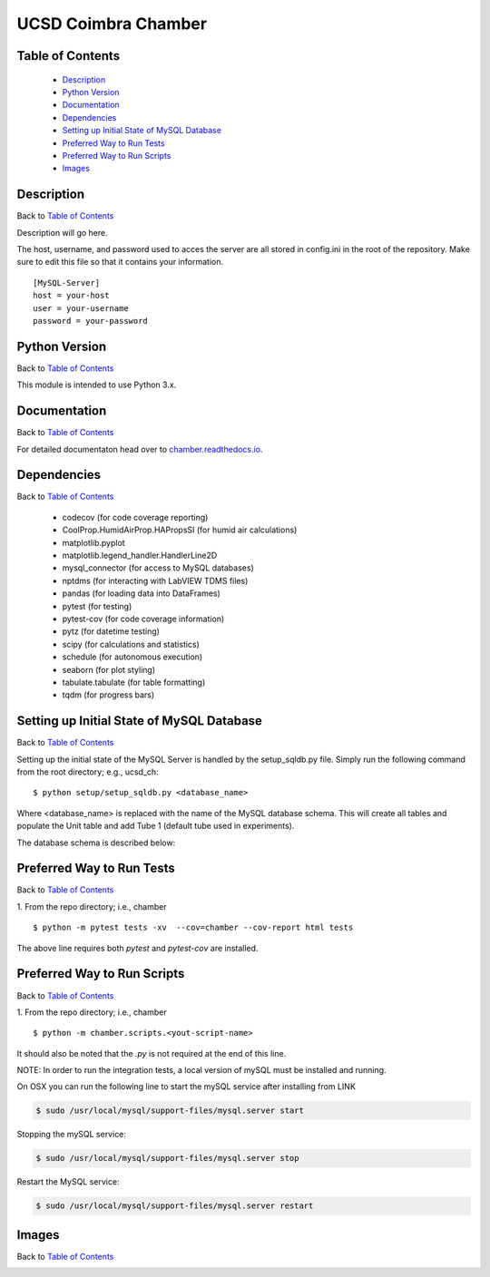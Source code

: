 UCSD Coimbra Chamber
====================

|docs| |build| |codecov| |license|

.. image:: images/coimbra_ucsd_logo.png

Table of Contents
-----------------

  * `Description`_
  * `Python Version`_
  * `Documentation`_
  * `Dependencies`_
  * `Setting up Initial State of MySQL Database`_
  * `Preferred Way to Run Tests`_
  * `Preferred Way to Run Scripts`_
  * `Images`_

Description
-----------

Back to `Table of Contents`_

Description will go here.

The host, username, and password used to acces the server are all stored in
config.ini in the root of the repository. Make sure to edit this file so that
it contains your information.
::

  [MySQL-Server]
  host = your-host
  user = your-username
  password = your-password

Python Version
--------------

Back to `Table of Contents`_

This module is intended to use Python 3.x.

Documentation
-------------

Back to `Table of Contents`_

For detailed documentaton head over to chamber.readthedocs.io_.

Dependencies
------------

Back to `Table of Contents`_

  * codecov (for code coverage reporting)
  * CoolProp.HumidAirProp.HAPropsSI (for humid air calculations)
  * matplotlib.pyplot
  * matplotlib.legend_handler.HandlerLine2D
  * mysql_connector (for access to MySQL databases)
  * nptdms (for interacting with LabVIEW TDMS files)
  * pandas (for loading data into DataFrames)
  * pytest (for testing)
  * pytest-cov (for code coverage information)
  * pytz (for datetime testing)
  * scipy (for calculations and statistics)
  * schedule (for autonomous execution)
  * seaborn (for plot styling)
  * tabulate.tabulate (for table formatting)
  * tqdm (for progress bars)

Setting up Initial State of MySQL Database
------------------------------------------

Back to `Table of Contents`_

Setting up the initial state of the MySQL Server is handled by the
setup_sqldb.py file.
Simply run the following command from the root directory; e.g., ucsd_ch:
::

  $ python setup/setup_sqldb.py <database_name>


Where <database_name> is replaced with the name of the MySQL database schema.
This will create all tables and populate the Unit table and add Tube 1
(default tube used in experiments).

The database schema is described below:

.. image:: images/mysql_schema.png


Preferred Way to Run Tests
---------------------------

Back to `Table of Contents`_

1. From the repo directory; i.e., chamber
::

    $ python -m pytest tests -xv  --cov=chamber --cov-report html tests

The above line requires both `pytest` and `pytest-cov` are installed.


Preferred Way to Run Scripts
----------------------------

Back to `Table of Contents`_

1. From the repo directory; i.e., chamber
::

    $ python -m chamber.scripts.<yout-script-name>

It should also be noted that the `.py` is not required at the end of this line.

NOTE: In order to run the integration tests, a local version of mySQL must be
installed and running.

On OSX you can run the following line to start the mySQL service after
installing from LINK

.. code-block:: bash

    $ sudo /usr/local/mysql/support-files/mysql.server start

Stopping the mySQL service:

.. code-block:: bash

    $ sudo /usr/local/mysql/support-files/mysql.server stop

Restart the MySQL service:

.. code-block:: bash

    $ sudo /usr/local/mysql/support-files/mysql.server restart



Images
------

Back to `Table of Contents`_

.. image:: images/chamber_iso_view.jpg

.. image:: images/chamber_scale.jpg

.. image:: images/chamber_profile.jpg

.. image:: images/chamber_optics.jpg


.. |docs| image:: https://readthedocs.org/projects/docs/badge/?version=latest
    :alt: Documentation Status
    :scale: 100%
    :target: https://chamber.readthedocs.io/en/latest/?badge=latest

.. |build| image:: https://travis-ci.com/rinman24/chamber.svg?branch=master
    :alt: Build Status
    :scale: 100%
    :target: https://travis-ci.com/rinman24/chamber

.. |codecov| image:: https://codecov.io/gh/rinman24/chamber/branch/master/graph/badge.svg
    :alt: Code Coverage Badge
    :scale: 100%
    :target: https://codecov.io/gh/rinman24/chamber

.. |license| image:: https://img.shields.io/badge/License-MIT-yellow.svg
    :alt: License Badge
    :scale: 100%
    :target: https://opensource.org/licenses/MIT

.. _chamber.readthedocs.io: http://chamber.readthedocs.io
